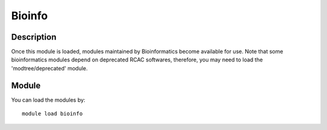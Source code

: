 .. _backbone-label:

Bioinfo
==============================

Description
~~~~~~~~
Once this module is loaded, modules maintained by Bioinformatics become available for use. Note that some bioinformatics modules depend on deprecated RCAC softwares, therefore, you may need to load the 'modtree/deprecated' module.

Module
~~~~~~~~
You can load the modules by::

    module load bioinfo